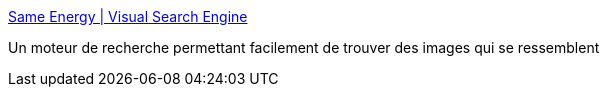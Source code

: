 :jbake-type: post
:jbake-status: published
:jbake-title: Same Energy | Visual Search Engine
:jbake-tags: image,search-engine,web,_mois_févr.,_année_2021
:jbake-date: 2021-02-11
:jbake-depth: ../
:jbake-uri: shaarli/1613035963000.adoc
:jbake-source: https://nicolas-delsaux.hd.free.fr/Shaarli?searchterm=https%3A%2F%2Fsame.energy%2F&searchtags=image+search-engine+web+_mois_f%C3%A9vr.+_ann%C3%A9e_2021
:jbake-style: shaarli

https://same.energy/[Same Energy | Visual Search Engine]

Un moteur de recherche permettant facilement de trouver des images qui se ressemblent

